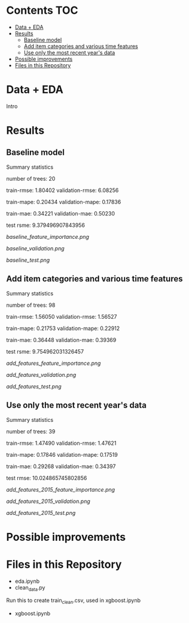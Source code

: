 # title shouldn't appear in toc
* Kaggle Predict Sales :noexport:

[[https://www.kaggle.com/c/competitive-data-science-predict-future-sales/overview][Competition link]]

* Contents :TOC:
- [[#data--eda][Data + EDA]]
- [[#results][Results]]
  - [[#baseline-model][Baseline model]]
  - [[#add-item-categories-and-various-time-features][Add item categories and various time features]]
  - [[#use-only-the-most-recent-years-data][Use only the most recent year's data]]
- [[#possible-improvements][Possible improvements]]
- [[#files-in-this-repository][Files in this Repository]]

* Data + EDA

Intro

* Results

** Baseline model

Summary statistics

number of trees: 20

train-rmse: 1.80402	
validation-rmse: 6.08256

train-mape: 0.20434	
validation-mape: 0.17836

train-mae: 0.34221	
validation-mae: 0.50230

test rsme: 9.379496907843956

[[baseline_feature_importance.png]]

[[baseline_validation.png]]

[[baseline_test.png]]

** Add item categories and various time features

Summary statistics

number of trees: 98

train-rmse: 1.56050	
validation-rmse: 1.56527

train-mape: 0.21753	
validation-mape: 0.22912

train-mae: 0.36448	
validation-mae: 0.39369

test rsme: 9.754962031326457

[[add_features_feature_importance.png]]

[[add_features_validation.png]]

[[add_features_test.png]]

** Use only the most recent year's data

Summary statistics

number of trees: 39

train-rmse: 1.47490		
validation-rmse: 1.47621

train-mape: 0.17846	
validation-mape: 0.17519

train-mae: 0.29268	
validation-mae: 0.34397

test rmse: 10.024865745802856

[[add_features_2015_feature_importance.png]]

[[add_features_2015_validation.png]]

[[add_features_2015_test.png]]

* Possible improvements

* Files in this Repository

- eda.ipynb
- clean_data.py

Run this to create train_clean.csv, used in xgboost.ipynb  
  
- xgboost.ipynb
